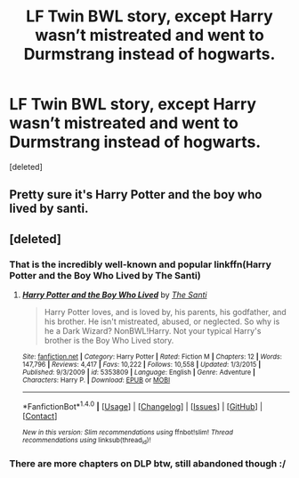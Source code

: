 #+TITLE: LF Twin BWL story, except Harry wasn’t mistreated and went to Durmstrang instead of hogwarts.

* LF Twin BWL story, except Harry wasn’t mistreated and went to Durmstrang instead of hogwarts.
:PROPERTIES:
:Score: 1
:DateUnix: 1513574622.0
:DateShort: 2017-Dec-18
:FlairText: Fic Search
:END:
[deleted]


** Pretty sure it's Harry Potter and the boy who lived by santi.
:PROPERTIES:
:Author: MarauderMoriarty
:Score: 3
:DateUnix: 1513576000.0
:DateShort: 2017-Dec-18
:END:


** [deleted]
:PROPERTIES:
:Score: 1
:DateUnix: 1513575174.0
:DateShort: 2017-Dec-18
:END:

*** That is the incredibly well-known and popular linkffn(Harry Potter and the Boy Who Lived by The Santi)
:PROPERTIES:
:Author: yarglethatblargle
:Score: 5
:DateUnix: 1513576034.0
:DateShort: 2017-Dec-18
:END:

**** [[http://www.fanfiction.net/s/5353809/1/][*/Harry Potter and the Boy Who Lived/*]] by [[https://www.fanfiction.net/u/1239654/The-Santi][/The Santi/]]

#+begin_quote
  Harry Potter loves, and is loved by, his parents, his godfather, and his brother. He isn't mistreated, abused, or neglected. So why is he a Dark Wizard? NonBWL!Harry. Not your typical Harry's brother is the Boy Who Lived story.
#+end_quote

^{/Site/: [[http://www.fanfiction.net/][fanfiction.net]] *|* /Category/: Harry Potter *|* /Rated/: Fiction M *|* /Chapters/: 12 *|* /Words/: 147,796 *|* /Reviews/: 4,417 *|* /Favs/: 10,222 *|* /Follows/: 10,558 *|* /Updated/: 1/3/2015 *|* /Published/: 9/3/2009 *|* /id/: 5353809 *|* /Language/: English *|* /Genre/: Adventure *|* /Characters/: Harry P. *|* /Download/: [[http://www.ff2ebook.com/old/ffn-bot/index.php?id=5353809&source=ff&filetype=epub][EPUB]] or [[http://www.ff2ebook.com/old/ffn-bot/index.php?id=5353809&source=ff&filetype=mobi][MOBI]]}

--------------

*FanfictionBot*^{1.4.0} *|* [[[https://github.com/tusing/reddit-ffn-bot/wiki/Usage][Usage]]] | [[[https://github.com/tusing/reddit-ffn-bot/wiki/Changelog][Changelog]]] | [[[https://github.com/tusing/reddit-ffn-bot/issues/][Issues]]] | [[[https://github.com/tusing/reddit-ffn-bot/][GitHub]]] | [[[https://www.reddit.com/message/compose?to=tusing][Contact]]]

^{/New in this version: Slim recommendations using/ ffnbot!slim! /Thread recommendations using/ linksub(thread_id)!}
:PROPERTIES:
:Author: FanfictionBot
:Score: 1
:DateUnix: 1513576054.0
:DateShort: 2017-Dec-18
:END:


*** There are more chapters on DLP btw, still abandoned though :/
:PROPERTIES:
:Author: BLACKtyler
:Score: 3
:DateUnix: 1513578114.0
:DateShort: 2017-Dec-18
:END:
